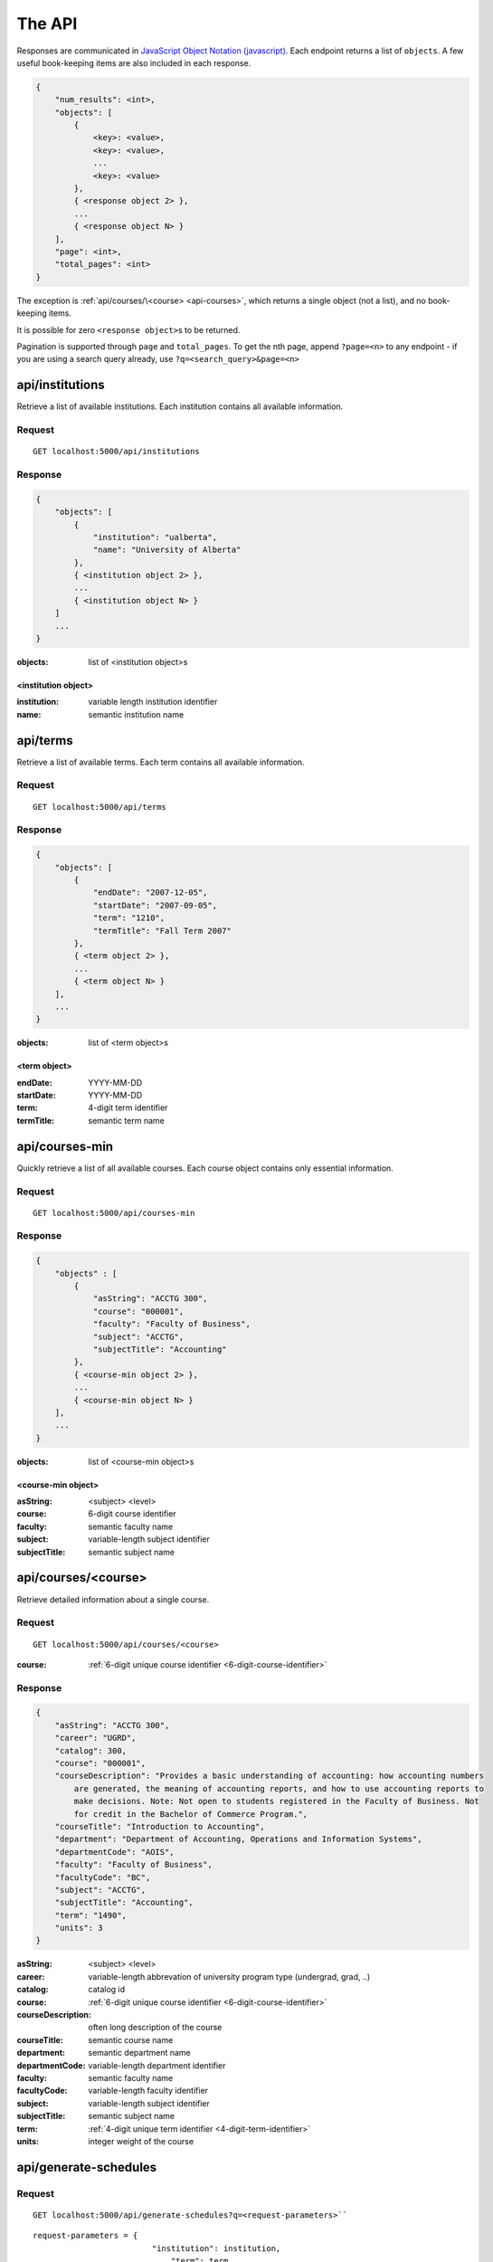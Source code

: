 =======
The API
=======

Responses are communicated in `JavaScript Object Notation (javascript) <http://javascript.org>`__. Each endpoint returns a list of ``objects``. A few useful book-keeping items are also included in each response.

.. code:: javascript

    {
        "num_results": <int>,
        "objects": [
            {
                <key>: <value>,
                <key>: <value>,
                ...
                <key>: <value>
            },
            { <response object 2> },
            ...
            { <response object N> }
        ],
        "page": <int>,
        "total_pages": <int>
    }

The exception is :ref:`api/courses/\<course> <api-courses>`, which returns a single object (not a list), and no book-keeping items.

It is possible for zero ``<response object>``\ s to be returned.

Pagination is supported through ``page`` and ``total_pages``. To get the nth page, append ``?page=<n>`` to any endpoint - if you are using a search query already, use ``?q=<search_query>&page=<n>``

.. _api-institutions

api/institutions
~~~~~~~~~~~~~~~~

Retrieve a list of available institutions. Each institution contains all available information.

Request
'''''''

::

 GET localhost:5000/api/institutions

Response
''''''''

.. code:: javascript

    {
        "objects": [
            {
                "institution": "ualberta",
                "name": "University of Alberta"
            },
            { <institution object 2> },
            ...
            { <institution object N> }
        ]
        ...
    }

:objects: list of <institution object>s

.. _institution-identifier
.. _api-institution-object:

<institution object>
-------------

:institution: variable length institution identifier
:name: semantic institution name

.. _api-terms:

api/terms
~~~~~~~~~

Retrieve a list of available terms. Each term contains all available information.

Request
'''''''

::

 GET localhost:5000/api/terms

Response
''''''''

.. code:: javascript

    {
        "objects": [
            {
                "endDate": "2007-12-05",
                "startDate": "2007-09-05",
                "term": "1210",
                "termTitle": "Fall Term 2007"
            },
            { <term object 2> },
            ...
            { <term object N> }
        ],
        ...
    }

:objects: list of <term object>s

.. _api-term-object:
.. _4-digit-term-identifier:

<term object>
-------------

:endDate: YYYY-MM-DD
:startDate: YYYY-MM-DD
:term: 4-digit term identifier
:termTitle: semantic term name

.. _api-courses-min:

api/courses-min
~~~~~~~~~~~~~~~

Quickly retrieve a list of all available courses. Each course object contains only essential information.

Request
'''''''

::
 
 GET localhost:5000/api/courses-min

Response
''''''''

.. code:: javascript

    {
        "objects" : [
            {
                "asString": "ACCTG 300",
                "course": "000001",
                "faculty": "Faculty of Business",
                "subject": "ACCTG",
                "subjectTitle": "Accounting"
            },
            { <course-min object 2> },
            ...
            { <course-min object N> }
        ],
        ...
    }

:objects: list of <course-min object>s

.. _api-course-min-object:
.. _6-digit-course-identifier:

<course-min object>
-------------------

:asString: <subject> <level>
:course: 6-digit course identifier
:faculty: semantic faculty name
:subject: variable-length subject identifier
:subjectTitle: semantic subject name

.. _api-courses:

api/courses/<course>
~~~~~~~~~~~~~~~~~~~~

Retrieve detailed information about a single course.

Request
'''''''

::

 GET localhost:5000/api/courses/<course>

:course: :ref:`6-digit unique course identifier <6-digit-course-identifier>`

Response
''''''''

.. code:: javascript

    {
        "asString": "ACCTG 300",
        "career": "UGRD",
        "catalog": 300,
        "course": "000001",
        "courseDescription": "Provides a basic understanding of accounting: how accounting numbers 
            are generated, the meaning of accounting reports, and how to use accounting reports to 
            make decisions. Note: Not open to students registered in the Faculty of Business. Not 
            for credit in the Bachelor of Commerce Program.",
        "courseTitle": "Introduction to Accounting",
        "department": "Department of Accounting, Operations and Information Systems",
        "departmentCode": "AOIS",
        "faculty": "Faculty of Business",
        "facultyCode": "BC",
        "subject": "ACCTG",
        "subjectTitle": "Accounting",
        "term": "1490",
        "units": 3
    }

:asString: <subject> <level>
:career: variable-length abbrevation of university program type (undergrad, grad, ..)
:catalog: catalog id
:course: :ref:`6-digit unique course identifier <6-digit-course-identifier>`
:courseDescription: often long description of the course
:courseTitle: semantic course name
:department: semantic department name
:departmentCode: variable-length department identifier
:faculty: semantic faculty name
:facultyCode: variable-length faculty identifier
:subject: variable-length subject identifier
:subjectTitle: semantic subject name
:term: :ref:`4-digit unique term identifier <4-digit-term-identifier>`
:units: integer weight of the course

.. _api-generate-schedules:

api/generate-schedules
~~~~~~~~~~~~~~~~~~~~~~

Request
'''''''

::
 
 GET localhost:5000/api/generate-schedules?q=<request-parameters>``

::

 request-parameters = {
                          "institution": institution,
	                      "term": term,
	                      "courses": [course, course2, .., courseN]
	                      "busy-times": [{
	                          "day": "[MTWRF]{1,5}"
	                          "startTime": "##:## [AP]M",
	                          "endTime": "##:## [AP]M"
	                        },
	                        { <busytime object_2> },
	                        ...
	                        { <busytime object_n> }
	                      ]
	                  }

:institution: :ref:`unique institution identifier <institution-identifier>`
:term: :ref:`4-digit unique term identifier <4-digit-term-identifier>`
:courses: list of :ref:`6-digit unique course identifier <6-digit-course-identifier>`
:busy-times: list of <busytime> objects

.. _api-busytime-object:

<busytime object>
-----------------

:day: day(s) which are busy. Uses :ref:`day format <day-format>`
:startTime: time the user starts being busy. Uses :ref:`time format <time-format>`
:endTime: time the user is not busy anymore. Uses :ref:`time format <time-format>`

Response
''''''''

.. code:: javascript

    {
        "objects": [
            {
                "sections" : [
                    {
                        ...
                        <course attributes>
                        ...
                        "class_": "62293",
                        "component": "LEC",
                        "day": "MWF",
                        "startTime": "10:00 AM",
                        "endTime": "10:50 AM",
                        "similarSections": [
                            ...
                            { <section object> },
                            ...
                        ],
                        ...
                        "section": "A02",
                        "campus": "MAIN",
                        "capacity": 0,
                        "instructorUid": "jdavis",
                        "location": "CCIS L2 190"
                    },
                    { <section object 2> },
                    ...
                    { <section object N> }
                ]
            },
            { <schedule object 2> },
            ...
            { <schedule object M> }
        ],
        ...
    }

:objects: list of <schedule object>s

.. _api-schedule-object:

<schedule object>
-----------------
:sections: list of <section object>s

.. _5-digit-section-identifier
.. _api-section-object:

<section object>
---------------- 

:<course attributes>: all attributes from the parent :ref:`course <api-courses>` object

:class\_: 5-digit unique section identifier
:component: section type identifier, often 'LEC', 'LAB', 'SEM'
:day: day(s) the section is on. Uses :ref:`day format <day-format>`
:startTime: time the section begins. Uses :ref:`time format <time-format>`
:endTime: time the section ends. Uses :ref:`time format <time-format>`
:similarSections: list of `similar <similar-sections>` :ref:`\<section object> <api-section-object>`

:section: section identifier. usually a letter and a number
:campus: variable-length campus identifier
:capacity: number of seats
:instructorUid: instructor identifier
:location: semantic location name

.. _day-format:

Day format
----------

String containing one or more of the characters "MTWRF", with each
corresponding to a day from Monday through Friday.

| eg "MWF"
| eg "TR"

.. _time-format:

Time format
-----------      

"HH:MM XM"

:HH: 2-digit hour between 00 and 12
:MM: 2-digit minute between 00 and 59
:X: ``A`` or ``P``

| eg "08:00 AM"
| eg "09:50 PM"

.. _similar-sections:

Similar sections
----------------      

Sections are similar if they have: 
- equal ``course``
- equal ``component``
- equal ``startTime``
- equal ``endTime``

Importantly, they may have:
- varying ``section``
- varying ``campus``
- varying ``capacity``
- varying ``location``
- varying ``instructorUid``